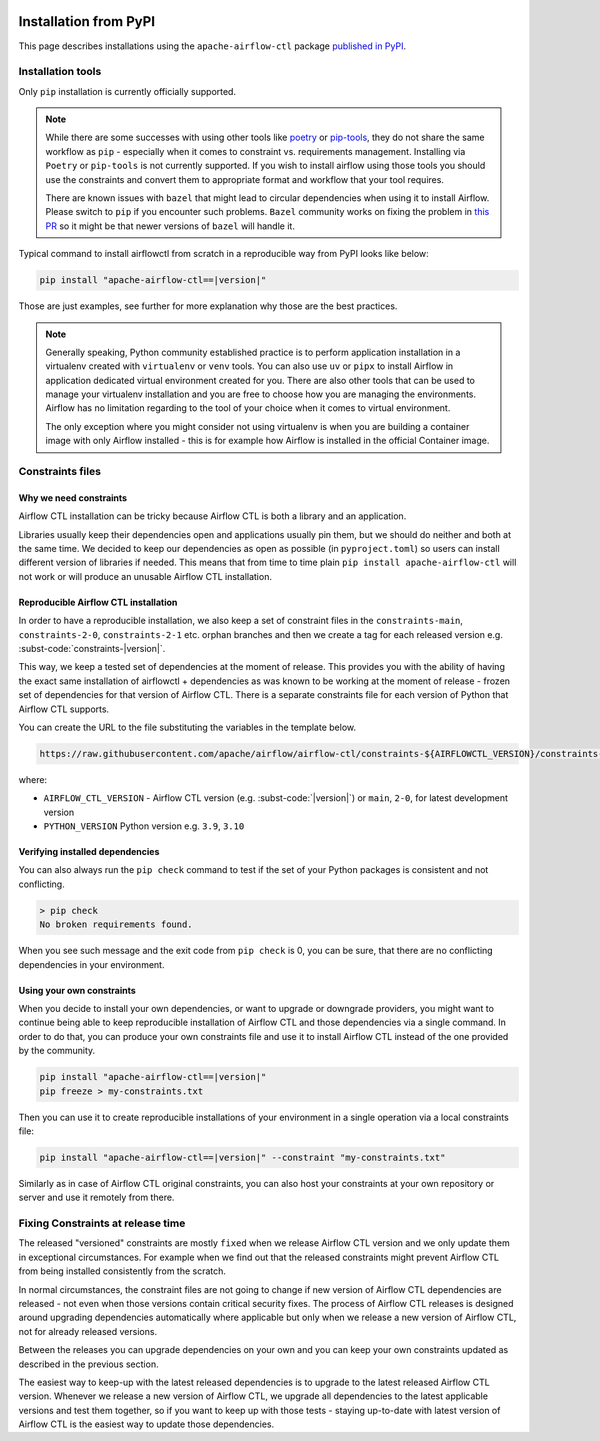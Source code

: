  .. Licensed to the Apache Software Foundation (ASF) under one
    or more contributor license agreements.  See the NOTICE file
    distributed with this work for additional information
    regarding copyright ownership.  The ASF licenses this file
    to you under the Apache License, Version 2.0 (the
    "License"); you may not use this file except in compliance
    with the License.  You may obtain a copy of the License at

 ..   http://www.apache.org/licenses/LICENSE-2.0

 .. Unless required by applicable law or agreed to in writing,
    software distributed under the License is distributed on an
    "AS IS" BASIS, WITHOUT WARRANTIES OR CONDITIONS OF ANY
    KIND, either express or implied.  See the License for the
    specific language governing permissions and limitations
    under the License.

Installation from PyPI
----------------------

This page describes installations using the ``apache-airflow-ctl`` package `published in
PyPI <https://pypi.org/project/apache-airflow/>`__.

Installation tools
''''''''''''''''''

Only ``pip`` installation is currently officially supported.

.. note::

  While there are some successes with using other tools like `poetry <https://python-poetry.org/>`_ or
  `pip-tools <https://pypi.org/project/pip-tools/>`_, they do not share the same workflow as
  ``pip`` - especially when it comes to constraint vs. requirements management.
  Installing via ``Poetry`` or ``pip-tools`` is not currently supported. If you wish to install airflow
  using those tools you should use the constraints and convert them to appropriate
  format and workflow that your tool requires.

  There are known issues with ``bazel`` that might lead to circular dependencies when using it to install
  Airflow. Please switch to ``pip`` if you encounter such problems. ``Bazel`` community works on fixing
  the problem in `this PR <https://github.com/bazelbuild/rules_python/pull/1166>`_ so it might be that
  newer versions of ``bazel`` will handle it.

Typical command to install airflowctl from scratch in a reproducible way from PyPI looks like below:

.. code-block:: bash

    pip install "apache-airflow-ctl==|version|"

Those are just examples, see further for more explanation why those are the best practices.

.. note::

   Generally speaking, Python community established practice is to perform application installation in a
   virtualenv created with ``virtualenv`` or ``venv`` tools. You can also use ``uv`` or ``pipx`` to install
   Airflow in application dedicated virtual environment created for you. There are also other tools that can be used
   to manage your virtualenv installation and you are free to choose how you are managing the environments.
   Airflow has no limitation regarding to the tool of your choice when it comes to virtual environment.

   The only exception where you might consider not using virtualenv is when you are building a container
   image with only Airflow installed - this is for example how Airflow is installed in the official Container
   image.

.. _installation:constraints:

Constraints files
'''''''''''''''''

Why we need constraints
=======================

Airflow CTL installation can be tricky because Airflow CTL is both a library and an application.

Libraries usually keep their dependencies open and applications usually pin them, but we should do neither
and both at the same time. We decided to keep our dependencies as open as possible
(in ``pyproject.toml``) so users can install different version of libraries if needed. This means that
from time to time plain ``pip install apache-airflow-ctl`` will not work or will produce an unusable
Airflow CTL installation.

Reproducible Airflow CTL installation
=====================================

In order to have a reproducible installation, we also keep a set of constraint files in the
``constraints-main``, ``constraints-2-0``, ``constraints-2-1`` etc. orphan branches and then we create a tag
for each released version e.g. :subst-code:`constraints-|version|`.

This way, we keep a tested set of dependencies at the moment of release. This provides you with the ability
of having the exact same installation of airflowctl + dependencies as was known to be working
at the moment of release - frozen set of dependencies for that version of Airflow CTL. There is a separate
constraints file for each version of Python that Airflow CTL supports.

You can create the URL to the file substituting the variables in the template below.

.. code-block::

  https://raw.githubusercontent.com/apache/airflow/airflow-ctl/constraints-${AIRFLOWCTL_VERSION}/constraints-${PYTHON_VERSION}.txt

where:

- ``AIRFLOW_CTL_VERSION`` - Airflow CTL version (e.g. :subst-code:`|version|`) or ``main``, ``2-0``, for latest development version
- ``PYTHON_VERSION`` Python version e.g. ``3.9``, ``3.10``


Verifying installed dependencies
================================

You can also always run the ``pip check`` command to test if the set of your Python packages is
consistent and not conflicting.


.. code-block:: bash

    > pip check
    No broken requirements found.


When you see such message and the exit code from ``pip check`` is 0, you can be sure, that there are no
conflicting dependencies in your environment.


Using your own constraints
==========================

When you decide to install your own dependencies, or want to upgrade or downgrade providers, you might want
to continue being able to keep reproducible installation of Airflow CTL and those dependencies via a single command.
In order to do that, you can produce your own constraints file and use it to install Airflow CTL instead of the
one provided by the community.

.. code-block:: bash

    pip install "apache-airflow-ctl==|version|"
    pip freeze > my-constraints.txt


Then you can use it to create reproducible installations of your environment in a single operation via
a local constraints file:

.. code-block:: bash

    pip install "apache-airflow-ctl==|version|" --constraint "my-constraints.txt"


Similarly as in case of Airflow CTL original constraints, you can also host your constraints at your own
repository or server and use it remotely from there.

Fixing Constraints at release time
''''''''''''''''''''''''''''''''''

The released "versioned" constraints are mostly ``fixed`` when we release Airflow CTL version and we only
update them in exceptional circumstances. For example when we find out that the released constraints might prevent
Airflow CTL from being installed consistently from the scratch.

In normal circumstances, the constraint files are not going to change if new version of Airflow CTL
dependencies are released - not even when those versions contain critical security fixes.
The process of Airflow CTL releases is designed around upgrading dependencies automatically where
applicable but only when we release a new version of Airflow CTL, not for already released versions.

Between the releases you can upgrade dependencies on your own and you can keep your own constraints
updated as described in the previous section.

The easiest way to keep-up with the latest released dependencies is to upgrade to the latest released
Airflow CTL version. Whenever we release a new version of Airflow CTL, we upgrade all dependencies to the latest
applicable versions and test them together, so if you want to keep up with those tests - staying up-to-date
with latest version of Airflow CTL is the easiest way to update those dependencies.
